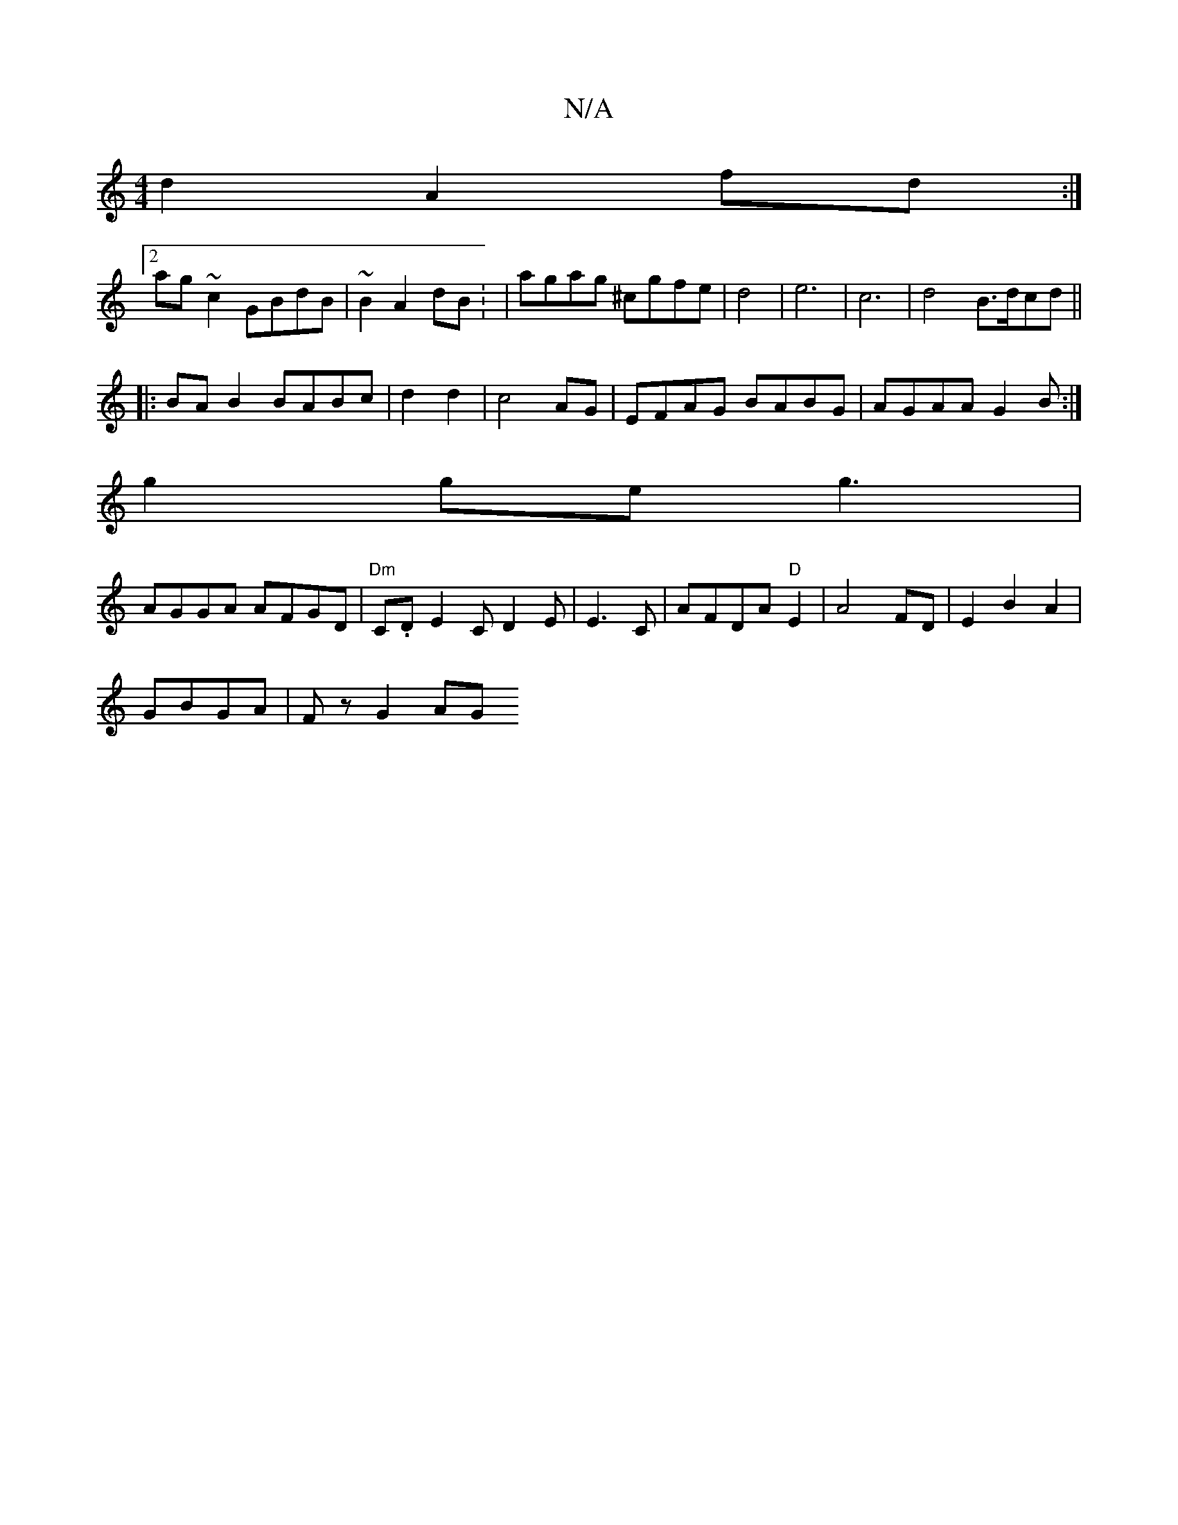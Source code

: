 X:1
T:N/A
M:4/4
R:N/A
K:Cmajor
2 d2 A2fd:|2
ag~c2 GBdB|~B2A2 dB: | agag ^cgfe|d4|e6|c6- | d4 B>dcd||
|:BAB2 BABc|d2d2|c4AG|EFAG BABG | AGAA G2B:|
g2 ge g3|
AGGA AFGD | "Dm"c,.D E2 CD2E|E3C | AFDA "D"E2|A4 FD|E2B2A2|
GBGA | Fz G2 AG